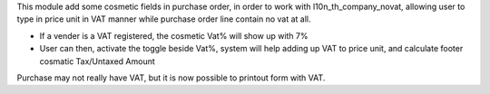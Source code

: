 This module add some cosmetic fields in purchase order, in order to
work with l10n_th_company_novat, allowing user to type in price unit in VAT manner
while purchase order line contain no vat at all.

* If a vender is a VAT registered, the cosmetic Vat% will show up with 7%
* User can then, activate the toggle beside Vat%, system will help adding up VAT to price unit,
  and calculate footer cosmatic Tax/Untaxed Amount

Purchase may not really have VAT, but it is now possible to printout form with VAT.
